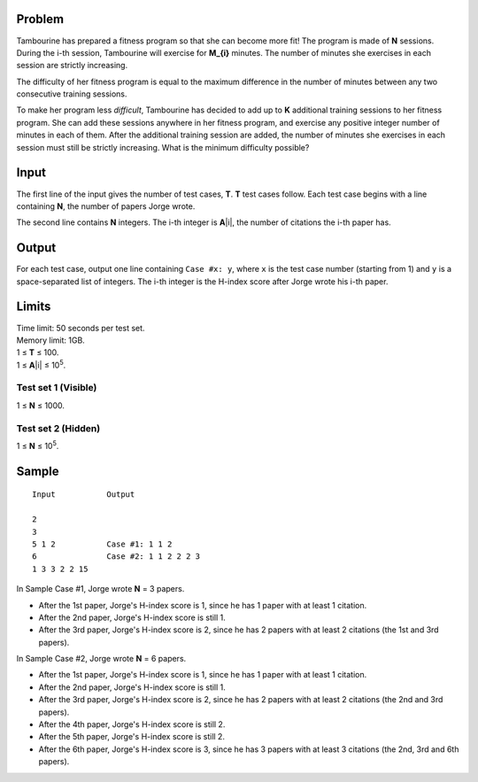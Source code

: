 Problem
-------
Tambourine has prepared a fitness program so that she can become more fit! The program is made of **N** sessions. During the i-th session, Tambourine will exercise for **M_{i}** minutes. The number of minutes she exercises in each session are strictly increasing.

The difficulty of her fitness program is equal to the maximum difference in the number of minutes between any two consecutive training sessions.

To make her program less *difficult*, Tambourine has decided to add up to **K** additional training sessions to her fitness program. She can add these sessions anywhere in her fitness program, and exercise any positive integer number of minutes in each of them. After the additional training session are added, the number of minutes she exercises in each session must still be strictly increasing. What is the minimum difficulty possible?

Input
-----
The first line of the input gives the number of test cases, **T**. **T** test
cases follow. Each test case begins with a line containing **N**, the number of
papers Jorge wrote.

The second line contains **N** integers. The i-th integer is **A**\ |i|, the
number of citations the i-th paper has.

Output
------
For each test case, output one line containing ``Case #x: y``, where ``x`` is
the test case number (starting from 1) and ``y`` is a space-separated list of
integers. The i-th integer is the H-index score after Jorge wrote his i-th
paper.

Limits
------
| Time limit: 50 seconds per test set.
| Memory limit: 1GB.
| 1 ≤ **T** ≤ 100.
| 1 ≤ **A**\ |i| ≤ 10\ :sup:`5`.

Test set 1 (Visible)
~~~~~~~~~~~~~~~~~~~~
1 ≤ **N** ≤ 1000.

Test set 2 (Hidden)
~~~~~~~~~~~~~~~~~~~
1 ≤ **N** ≤ 10\ :sup:`5`.

Sample
------

::

    Input           Output
    
    2
    3
    5 1 2           Case #1: 1 1 2
    6               Case #2: 1 1 2 2 2 3
    1 3 3 2 2 15

In Sample Case #1, Jorge wrote **N** = 3 papers.

- After the 1st paper, Jorge's H-index score is 1, since he has 1 paper with at
  least 1 citation.
- After the 2nd paper, Jorge's H-index score is still 1.
- After the 3rd paper, Jorge's H-index score is 2, since he has 2 papers with
  at least 2 citations (the 1st and 3rd papers).

In Sample Case #2, Jorge wrote **N** = 6 papers.

- After the 1st paper, Jorge's H-index score is 1, since he has 1 paper with at
  least 1 citation.
- After the 2nd paper, Jorge's H-index score is still 1.
- After the 3rd paper, Jorge's H-index score is 2, since he has 2 papers with
  at least 2 citations (the 2nd and 3rd papers).
- After the 4th paper, Jorge's H-index score is still 2.
- After the 5th paper, Jorge's H-index score is still 2.
- After the 6th paper, Jorge's H-index score is 3, since he has 3 papers with
  at least 3 citations (the 2nd, 3rd and 6th papers).
